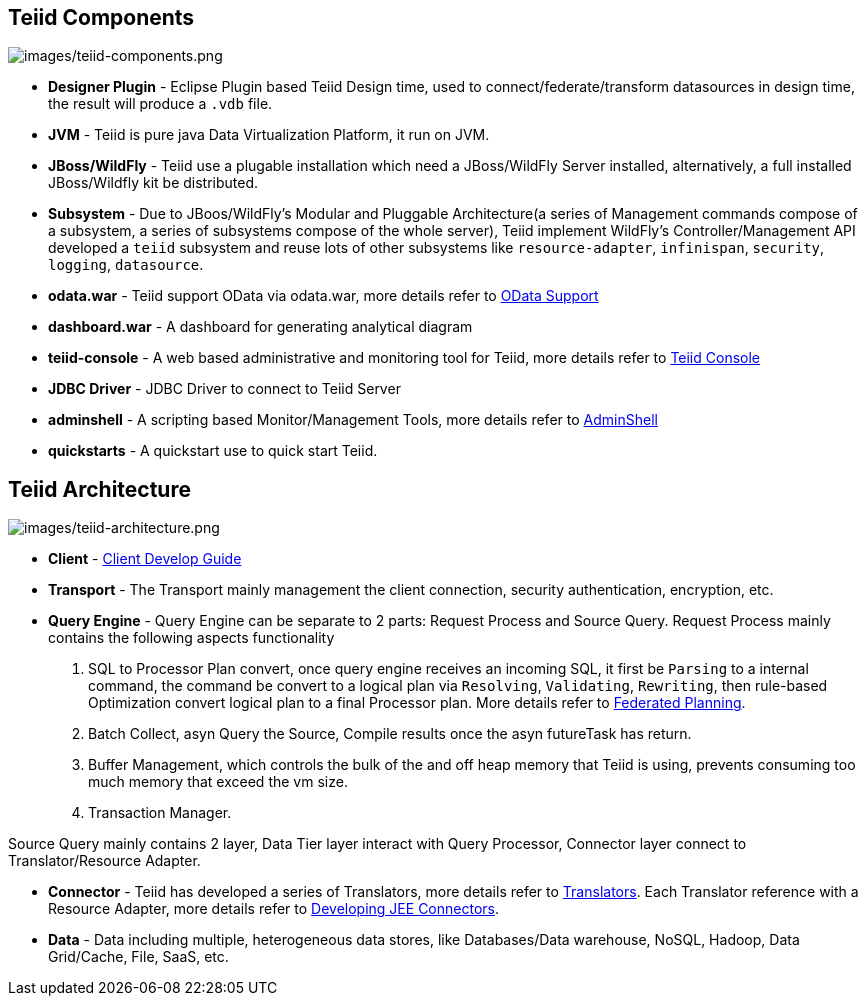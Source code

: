 
== Teiid Components

image:images/teiid-components.png[images/teiid-components.png]

* **Designer Plugin** - Eclipse Plugin based Teiid Design time, used to connect/federate/transform datasources in design time, the result will produce a `.vdb` file.
* **JVM** - Teiid is pure java Data Virtualization Platform, it run on JVM.
* **JBoss/WildFly** - Teiid use a plugable installation which need a JBoss/WildFly Server installed, alternatively, a full installed JBoss/Wildfly kit be distributed.
* **Subsystem** - Due to JBoos/WildFly's Modular and Pluggable Architecture(a series of Management commands compose of a subsystem, a series of subsystems compose of the whole server), Teiid implement WildFly's Controller/Management API developed a `teiid` subsystem and reuse lots of other subsystems like `resource-adapter`, `infinispan`, `security`, `logging`, `datasource`.
* **odata.war** - Teiid support OData via odata.war, more details refer to link:../client-dev/OData_Support.adoc[OData Support] 
* **dashboard.war** - A dashboard for generating analytical diagram
* **teiid-console** - A web based administrative and monitoring tool for Teiid, more details refer to link:../admin/Teiid_Console.adoc[Teiid Console]
* **JDBC Driver** - JDBC Driver to connect to Teiid Server
* **adminshell** - A scripting based Monitor/Management Tools, more details refer to link:../admin/AdminShell.adoc[AdminShell]
* **quickstarts** - A quickstart use to quick start Teiid.

== Teiid Architecture

image:images/teiid-architecture.png[images/teiid-architecture.png]

* **Client** - link:../client-dev/Client_Developers_Guide.adoc[Client Develop Guide]
* **Transport** - The Transport mainly management the client connection, security authentication, encryption, etc.
* **Query Engine** - Query Engine can be separate to 2 parts: Request Process and Source Query. Request Process mainly contains the following aspects functionality

1. SQL to Processor Plan convert, once query engine receives an incoming SQL, it first be `Parsing` to a internal command, the command be convert to a logical plan via `Resolving`, `Validating`, `Rewriting`, then rule-based Optimization convert logical plan to a final Processor plan. More details refer to link:Federated_Planning.adoc[Federated Planning].
2. Batch Collect, asyn Query the Source, Compile results once the asyn futureTask has return.
3. Buffer Management, which controls the bulk of the and off heap memory that Teiid is using, prevents consuming too much memory that exceed the vm size.
4. Transaction Manager.

Source Query mainly contains 2 layer, Data Tier layer interact with Query Processor, Connector layer connect to Translator/Resource Adapter.
 
* **Connector** - Teiid has developed a series of Translators, more details refer to link:Translators.adoc[Translators]. Each Translator reference with a Resource Adapter, more details refer to link:../dev/Developing_JEE_Connectors.adoc[Developing JEE Connectors].
* **Data** - Data including multiple, heterogeneous data stores, like Databases/Data warehouse, NoSQL, Hadoop, Data Grid/Cache, File, SaaS, etc.
